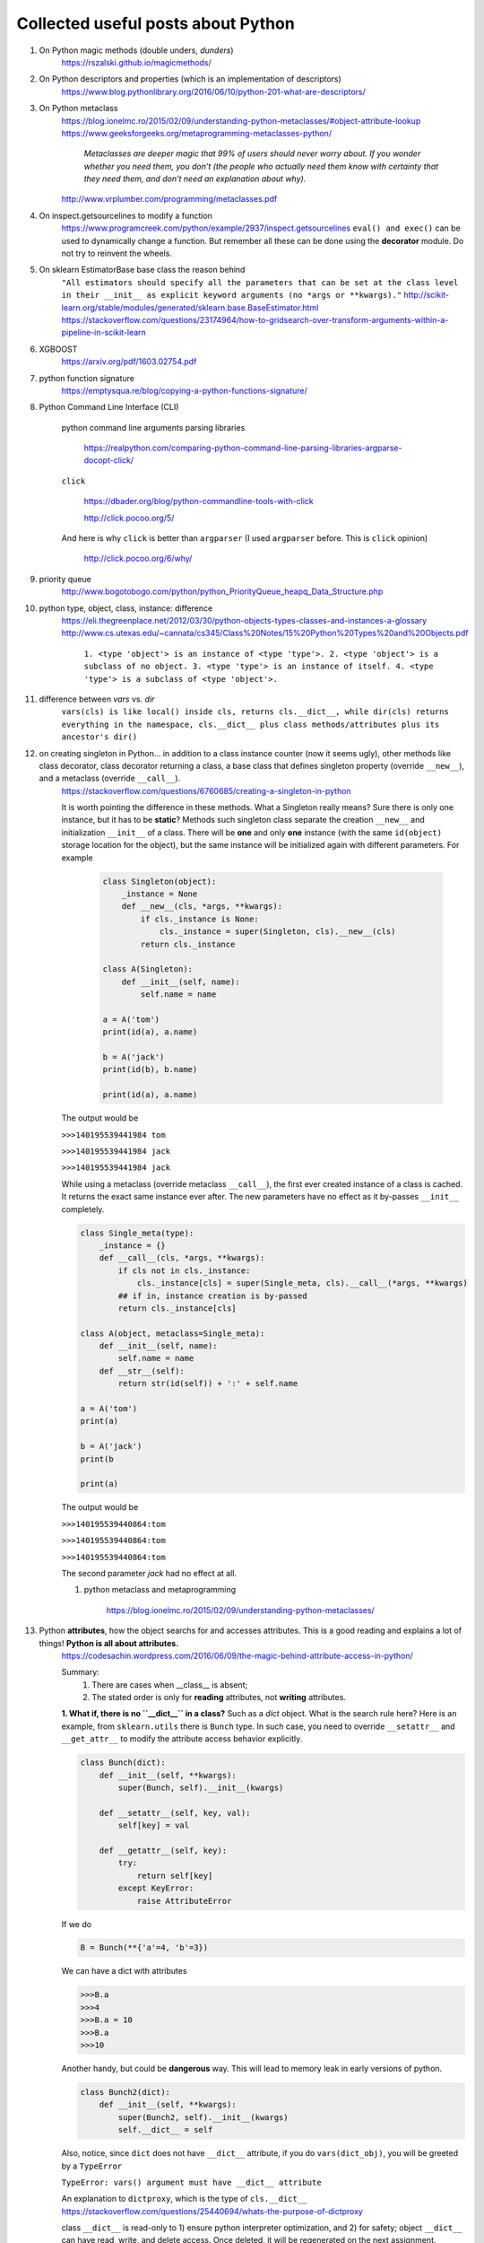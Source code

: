 ####################################
Collected useful posts about Python
####################################

1. On Python magic methods (double unders, *dunders*)
    https://rszalski.github.io/magicmethods/

2. On Python descriptors and properties (which is an implementation of descriptors) 
    https://www.blog.pythonlibrary.org/2016/06/10/python-201-what-are-descriptors/ 

#. On Python metaclass 
    https://blog.ionelmc.ro/2015/02/09/understanding-python-metaclasses/#object-attribute-lookup
    https://www.geeksforgeeks.org/metaprogramming-metaclasses-python/
       
        `Metaclasses are deeper magic that 99% of users should never worry about. If you wonder whether you need them, you don’t (the people who actually need them know with certainty that they need them, and don’t need an explanation about why).`
    
    http://www.vrplumber.com/programming/metaclasses.pdf

#. On inspect.getsourcelines to modify a function
    https://www.programcreek.com/python/example/2937/inspect.getsourcelines
    ``eval() and exec()`` can be used to dynamically change a function. But remember all these can be done using the **decorator** module. Do not try to reinvent the wheels.

#. On sklearn EstimatorBase base class the reason behind 
    ``"All estimators should specify all the parameters that can be set at the class level in their __init__ as explicit keyword arguments (no *args or **kwargs)."``
    http://scikit-learn.org/stable/modules/generated/sklearn.base.BaseEstimator.html
    https://stackoverflow.com/questions/23174964/how-to-gridsearch-over-transform-arguments-within-a-pipeline-in-scikit-learn

#. XGBOOST
    https://arxiv.org/pdf/1603.02754.pdf

#. python function signature
    https://emptysqua.re/blog/copying-a-python-functions-signature/

#. Python Command Line Interface (CLI)

    python command line arguments parsing libraries
        
        https://realpython.com/comparing-python-command-line-parsing-libraries-argparse-docopt-click/

    ``click``

        https://dbader.org/blog/python-commandline-tools-with-click

        http://click.pocoo.org/5/

    And here is why ``click`` is better than ``argparser`` (I used ``argparser`` before. This is ``click`` opinion)

        http://click.pocoo.org/6/why/

#. priority queue
    http://www.bogotobogo.com/python/python_PriorityQueue_heapq_Data_Structure.php

#. python type, object, class, instance: difference
    https://eli.thegreenplace.net/2012/03/30/python-objects-types-classes-and-instances-a-glossary
    http://www.cs.utexas.edu/~cannata/cs345/Class%20Notes/15%20Python%20Types%20and%20Objects.pdf
        
        ``1. <type 'object'> is an instance of <type 'type'>.
        2. <type 'object'> is a subclass of no object.
        3. <type 'type'> is an instance of itself.
        4. <type 'type'> is a subclass of <type 'object'>.``

        .. image:: ./media/python_metaclass.png
           :width: 400px

#. difference between `vars` vs. `dir`
    ``vars(cls) is like local() inside cls, returns cls.__dict__, while dir(cls) returns everything in the namespace, cls.__dict__ plus class methods/attributes plus its ancestor's dir()``  

#. on creating singleton in Python... in addition to a class instance counter (now it seems ugly), other methods like class decorator, class decorator returning a class, a base class that defines singleton property (override ``__new__``), and a metaclass (override ``__call__``).  
    https://stackoverflow.com/questions/6760685/creating-a-singleton-in-python
    
    It is worth pointing the difference in these methods. What a Singleton really means? Sure there is only one instance, but it has to be **static**? Methods such singleton class separate the creation ``__new__`` and initialization ``__init__`` of a class.  There will be **one** and only **one** instance (with the same ``id(object)`` storage location for the object), but the same instance will be initialized again with different parameters. For example
    

	.. sourcecode:: python

	    class Singleton(object):
	        _instance = None
	        def __new__(cls, *args, **kwargs):
	            if cls._instance is None:
	                cls._instance = super(Singleton, cls).__new__(cls)
	            return cls._instance

	    class A(Singleton):
	        def __init__(self, name):
	            self.name = name
	    
	    a = A('tom')
	    print(id(a), a.name)

	    b = A('jack')
	    print(id(b), b.name)

	    print(id(a), a.name)

    The output would be
    
    ``>>>140195539441984 tom``

    ``>>>140195539441984 jack``
    
    ``>>>140195539441984 jack``


    While using a metaclass (override metaclass ``__call__``), the first ever created instance of a class is cached. It returns the exact same instance ever after. The new parameters have no effect as it by-passes ``__init__`` completely.

    .. sourcecode:: python

        class Single_meta(type):
            _instance = {} 
            def __call__(cls, *args, **kwargs):
                if cls not in cls._instance:
                    cls._instance[cls] = super(Single_meta, cls).__call__(*args, **kwargs)
                ## if in, instance creation is by-passed
                return cls._instance[cls]

        class A(object, metaclass=Single_meta):
            def __init__(self, name):
                self.name = name
            def __str__(self):
                return str(id(self)) + ':' + self.name

        a = A('tom')
        print(a)

        b = A('jack')
        print(b

        print(a)

    The output would be
    
    ``>>>140195539440864:tom``

    ``>>>140195539440864:tom``

    ``>>>140195539440864:tom``

    The second parameter `jack` had no effect at all.


    #. python metaclass and metaprogramming

        https://blog.ionelmc.ro/2015/02/09/understanding-python-metaclasses/


#. Python **attributes**, how the object searchs for and accesses attributes. This is a good reading and explains a lot of things! **Python is all about attributes.**
    https://codesachin.wordpress.com/2016/06/09/the-magic-behind-attribute-access-in-python/

    .. image:: ./media/python_attribute_search.png
        :width: 400px

    
    Summary:
        1. There are cases when __class__ is absent;
        2. The stated order is only for **reading** attributes, not **writing** attributes.


    **1. What if, there is no ``__dict__`` in a class?** Such as a *dict* object. What is the search rule here? Here is an example, from ``sklearn.utils`` there is ``Bunch`` type. In such case, you need to override ``__setattr__`` and ``__get_attr__`` to modify the attribute access behavior explicitly.

    .. code-block:: python

        class Bunch(dict):
            def __init__(self, **kwargs):
                super(Bunch, self).__init__(kwargs)
            
            def __setattr__(self, key, val):
                self[key] = val

            def __getattr__(self, key):
                try:
                    return self[key]
                except KeyError:
                    raise AttributeError

    
    If we do 

    .. code-block:: python

        B = Bunch(**{'a'=4, 'b'=3})

    We can have a dict with attributes

    .. code-block:: python

        >>>B.a
        >>>4
        >>>B.a = 10
        >>>B.a
        >>>10
        
    Another handy, but could be **dangerous** way. This will lead to memory leak in early versions of python. 

    .. code-block:: python

        class Bunch2(dict):
            def __init__(self, **kwargs):
                super(Bunch2, self).__init__(kwargs)
                self.__dict__ = self

    
    
    Also, notice, since ``dict`` does not have ``__dict__`` attribute, if you do ``vars(dict_obj)``, you will be greeted by a ``TypeError``

    ``TypeError: vars() argument must have __dict__ attribute``

    An explanation to ``dictproxy``, which is the type of ``cls.__dict__`` 
    https://stackoverflow.com/questions/25440694/whats-the-purpose-of-dictproxy
    
    class ``__dict__`` is read-only to 1) ensure python interpreter optimization, and 2) for safety; object ``__dict__`` can have read, write, and delete access. Once deleted, it will be regenerated on the next assignment. 

    **2. when both descriptor and __setattr__ are implemented in an object**,  the ``descriptor().__set__`` is **never** called. See the following.

    https://stackoverflow.com/questions/9161302/using-both-setattr-and-descriptors-for-a-python-class

    There are a few workarounds. 
        1) Use a metaclass and a function decorator. Use the decorator to triage attribute write calls, if descriptor, then call the ``object.__setattr__(self, key, val)``, which will call the descriptor ``__set__``; if not, then call ``__setattr__``. Override metaclass ``__new__`` to wrap the ``__setattr__`` method, and put descriptor name in a hashmap (if ``hasattr(object, '__get__')``).
        2) Use ``if key in self.__class__.__dict__ and hasattr(self.__class__.__dict__, '__get__'):``. I would prefer 1) as it is something can be inherited, and can be changed easily on the metaclass level.

#. Good tutorial on opencv Python API cv2

    https://people.revoledu.com/kardi/tutorial/Python/Video+Analysis+using+OpenCV-Python.html

#. Best on python **relative** import

    https://stackoverflow.com/questions/14132789/relative-imports-for-the-billionth-time

    ``"There are two ways to load a Python file: as the top-level script, or as a module. A file is loaded as the top-level script if you execute it directly, for instance by typing python myfile.py on the command line. It is loaded as a module if you do python -m myfile, or if it is loaded when an import statement is encountered inside some other file. There can only be one top-level script at a time; the top-level script is the Python file you ran to start things off."``

    ``"However, if your module's name is __main__, it is not considered to be in a package. Its name has no dots, and therefore you cannot use from .. import statements inside it. If you try to do so, you will get the "relative-import in non-package" error."`` 

    ``"Two solutions:``
        ``1. If you really do want to run moduleX directly, but you still want it to be considered part of a package, you can do python -m package.subpackage1.moduleX. The -m tells Python to load it as a module, not as the top-level script.``
        ``2. Or perhaps you don't actually want to run moduleX, you just want to run some other script, say myfile.py, that uses functions inside moduleX. If that is the case, put myfile.py somewhere else --- not inside the package directory -- and run it. If inside myfile.py you do things like from package.moduleA import spam, it will work fine."``

#. python c extensions

    https://dfm.io/posts/python-c-extensions/
    https://medium.com/@joshua.massover/python-c-extension-example-cef86ffab4ed


#. Python test modules (almost all of them)

    https://docs.python-guide.org/writing/tests/

#. Python Actor models

    ``Pulsar``: http://quantmind.github.io/pulsar/design.html#actors
    ``pykka``: https://github.com/jodal/pykka

#. Actors, coroutines, and such

    event loop

        https://tutorialedge.net/python/concurrency/asyncio-event-loops-tutorial/

    Actor model

        http://quantmind.github.io/pulsar/design.html#actors

#. config file parser in Python (another option would be environment variables, but this is more manageable in the case ...... I'm using.)

    https://www.decalage.info/python/configparser

#. Python code freeze
    
    http://www.freehackers.org/Packaging_a_python_program

    PyInstaller

        https://github.com/pyinstaller/pyinstaller

            ``pyinstaller --onefile your.py`` is probably the most useful command.

        https://hackernoon.com/the-one-stop-guide-to-easy-cross-platform-python-freezing-part-1-c53e66556a0a

    
    Use a trick not to freeze the file but use it as executable using the system compiler: Declare header interpreter. One example

        ``#! /usr/local/bin/python`` ## ``/usr/local/bin`` is where user installed applications locate

        .. code-block:: python

            #! /usr/local/bin/python

            print "hello world"

        You may need to ``chmod 777 helloworld.py`` to enable the executation permission. (-rwe permissions are 3 digit binary codes, 7 means every all the positions are set to 1; the three "7"s here stand for permission for user/owner, group, and others. )

        Then ``>>>./helloworld.py`` this will work for you! 

#. python design patterns

    https://github.com/faif/python-patterns

#. coroutines 

    good intro on what they are

        https://www.dabeaz.com/coroutines/Coroutines.pdf

             ``Coroutines are generators. If you use *yield* more generally (since python 2.5), you get a coroutine. Coroutines do more than just *generate* values, they can consume values *sent* to them by *(yield)* expression. Generators and generator pipes **push** data, while coroutines **push** data by send method.``

    coroutines are generators

        https://softwareengineering.stackexchange.com/questions/352588/when-to-use-coroutine-over-generator

#. generators

    **generators** are lazy. Laziness is a nightmare for debug. Wrapping a generator in a function (or obviously a decorator). Example

        .. code:: python

            def multipe(n):
                if n <= 0:
                     raise ValueError('value should be positive')

                def m(n):
                    p = n
                    while True:
                        yield p
                            p += n
                return m(n)

    Use a decorator to check conditions

        .. code:: python

            def condition(n):
                if n <= 0:
                    raise ValueError('value should be positive')

            def decor(condition):
                def true_decor(generator_f):
                    def f(*args, **kwargs):
                        condition(*args, **kwargs)
                        p = generator_f(*args, **kwargs)
                        return p
                    return f 
                return true_decor

            @decor(condition)
            def multiple(n):
                p = n
                while True:
                    yield p
                    p += n

        http://xion.io/post/code/python-generator-args.html

#. The inside story of python new style classes (with object) by von Rossum
    history of python, bound method, unbound method, and method-wrapper

    http://python-history.blogspot.com/2010/06/inside-story-on-new-style-classes.html


#. generator and iterator, explained __iter__, __next__

    https://stackoverflow.com/questions/40255096/next-in-generators-and-iterators-and-what-is-a-method-wrapper

#. tornado coroutines vs async: ``yield`` vs ``yield from``

    https://github.com/universe-proton/universe-topology/issues/14

#. the history of python blog by Guido van Rossum

    http://python-history.blogspot.com/

#. decorators vs metaclass

    https://jfine-python-classes.readthedocs.io/en/latest/decorators.html

#. Thread.join and Thread.daemon

    https://stackoverflow.com/questions/15085348/what-is-the-use-of-join-in-python-threading

#. using coroutine, async, and multithreading to achieve concurrency

    https://www.reddit.com/r/learnpython/comments/5qwm5h/asyncio_for_dummies/dd432ke/



